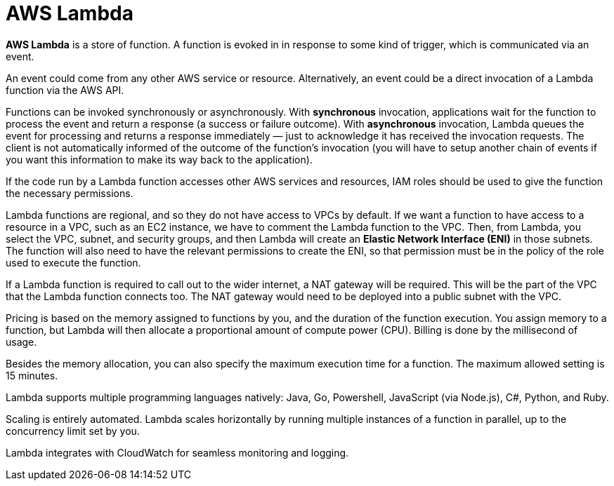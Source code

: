 = AWS Lambda

*AWS Lambda* is a store of function. A function is evoked in in response to some kind of trigger, which is communicated via an event.

An event could come from any other AWS service or resource. Alternatively, an event could be a direct invocation of a Lambda function via the AWS API.

Functions can be invoked synchronously or asynchronously. With *synchronous* invocation, applications wait for the function to process the event and return a response (a success or failure outcome). With *asynchronous* invocation, Lambda queues the event for processing and returns a response immediately — just to acknowledge it has received the invocation requests. The client is not automatically informed of the outcome of the function's invocation (you will have to setup another chain of events if you want this information to make its way back to the application).

If the code run by a Lambda function accesses other AWS services and resources, IAM roles should be used to give the function the necessary permissions.

Lambda functions are regional, and so they do not have access to VPCs by default. If we want a function to have access to a resource in a VPC, such as an EC2 instance, we have to comment the Lambda function to the VPC. Then, from Lambda, you select the VPC, subnet, and security groups, and then Lambda will create an *Elastic Network Interface (ENI)* in those subnets. The function will also need to have the relevant permissions to create the ENI, so that permission must be in the policy of the role used to execute the function.

If a Lambda function is required to call out to the wider internet, a NAT gateway will be required. This will be the part of the VPC that the Lambda function connects too. The NAT gateway would need to be deployed into a public subnet with the VPC.

Pricing is based on the memory assigned to functions by you, and the duration of the function execution. You assign memory to a function, but Lambda will then allocate a proportional amount of compute power (CPU). Billing is done by the millisecond of usage.

Besides the memory allocation, you can also specify the maximum execution time for a function. The maximum allowed setting is 15 minutes.

Lambda supports multiple programming languages natively: Java, Go, Powershell, JavaScript (via Node.js), C#, Python, and Ruby.

Scaling is entirely automated. Lambda scales horizontally by running multiple instances of a function in parallel, up to the concurrency limit set by you.

Lambda integrates with CloudWatch for seamless monitoring and logging.
